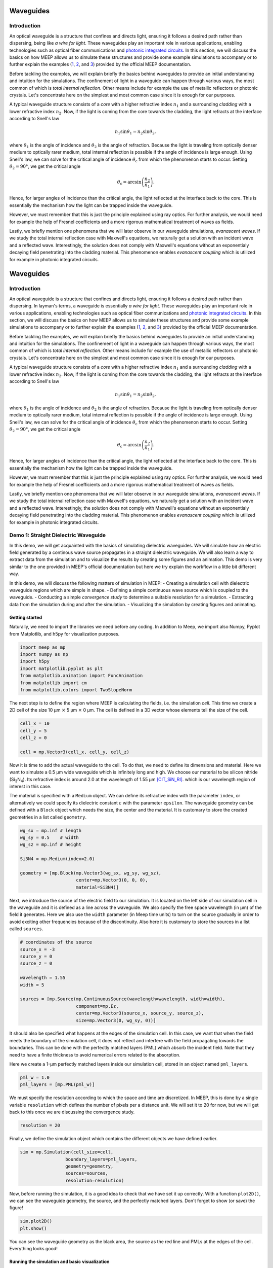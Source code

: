 ============
Waveguides
============

.. _waveguides:

Introduction
============

An optical waveguide is a structure that confines and directs light, ensuring it follows a desired path rather than dispersing, being like *a wire for light*. These waveguides play an important role in various applications, enabling technologies such as optical fiber communications and `photonic integrated circuits <https://www.rp-photonics.com/photonic_integrated_circuits.html>`_. In this section, we will discuss the basics on how MEEP allows us to simulate these structures and provide some example simulations to accompany or to further explain the examples (`1 <https://meep.readthedocs.io/en/master/Python_Tutorials/Basics/#fields-in-a-waveguide>`_, `2 <https://meep.readthedocs.io/en/master/Python_Tutorials/Basics/#transmittance-spectrum-of-a-waveguide-bend>`_, and `3 <https://meep.readthedocs.io/en/master/Python_Tutorials/Resonant_Modes_and_Transmission_in_a_Waveguide_Cavity/>`_) provided by the official MEEP documentation.

Before tackling the examples, we will explain briefly the basics behind waveguides to provide an initial understanding and intuition for the simulations. The confinement of light in a waveguide can happen through various ways, the most common of which is *total internal reflection*. Other means include for example the use of metallic reflectors or photonic crystals. Let's concentrate here on the simplest and most common case since it is enough for our purposes. 

A typical waveguide structure consists of a *core* with a higher refractive index :math:`n_1` and a surrounding *cladding* with a lower refractive index :math:`n_2`. Now, if the light is coming from the core towards the cladding, the light refracts at the interface according to Snell's law

.. math::

   n_1 \sin{\theta_1} = n_2 \sin{\theta_2},

where :math:`\theta_1` is the angle of incidence and :math:`\theta_2` is the angle of refraction. Because the light is traveling from optically denser medium to optically rarer medium, total internal reflection is possible if the angle of incidence is large enough. Using Snell's law, we can solve for the critical angle of incidence :math:`\theta_\text{c}` from which the phenomenon starts to occur. Setting :math:`\theta_2 = 90°`, we get the critical angle 

.. math::

   \theta_\text{c}=\arcsin{\left(\frac{n_2}{n_1}\right)}.

Hence, for larger angles of incidence than the critical angle, the light reflected at the interface back to the core. This is essentially the mechanism how the light can be trapped inside the waveguide. 

However, we must remember that this is just the principle explained using ray optics. For further analysis, we would need for example the help of Fresnel coefficients and a more rigorous mathematical treatment of waves as fields. 

Lastly, we briefly mention one phenomena that we will later observe in our waveguide simulations, *evanascent waves*. If we study the total internal reflection case with Maxwell's equations, we naturally get a solution with an incident wave and a reflected wave. Interestingly, the solution does not comply with Maxwell's equations without an exponentialy decaying field penetrating into the cladding material. This phenomenon enables *evanascent coupling* which is utilized for example in photonic integrated circuits. 

==========
Waveguides
==========

.. _waveguides:

Introduction
============

An optical waveguide is a structure that confines and directs light, ensuring it follows a desired path rather than dispersing. In layman's terms, a waveguide is essentially *a wire for light*. These waveguides play an important role in various applications, enabling technologies such as optical fiber communications and `photonic integrated circuits <https://www.rp-photonics.com/photonic_integrated_circuits.html>`_. In this section, we will discuss the basics on how MEEP allows us to simulate these structures and provide some example simulations to accompany or to further explain the examples (`1 <https://meep.readthedocs.io/en/master/Python_Tutorials/Basics/#fields-in-a-waveguide>`_, `2 <https://meep.readthedocs.io/en/master/Python_Tutorials/Basics/#transmittance-spectrum-of-a-waveguide-bend>`_, and `3 <https://meep.readthedocs.io/en/master/Python_Tutorials/Resonant_Modes_and_Transmission_in_a_Waveguide_Cavity/>`_) provided by the official MEEP documentation.

Before tackling the examples, we will explain briefly the basics behind waveguides to provide an initial understanding and intuition for the simulations. The confinement of light in a waveguide can happen through various ways, the most common of which is *total internal reflection*. Other means include for example the use of metallic reflectors or photonic crystals. Let's concentrate here on the simplest and most common case since it is enough for our purposes. 

A typical waveguide structure consists of a *core* with a higher refractive index :math:`n_1` and a surrounding *cladding* with a lower refractive index :math:`n_2`. Now, if the light is coming from the core towards the cladding, the light refracts at the interface according to Snell's law

.. math::

   n_1 \sin{\theta_1} = n_2 \sin{\theta_2},

where :math:`\theta_1` is the angle of incidence and :math:`\theta_2` is the angle of refraction. Because the light is traveling from optically denser medium to optically rarer medium, total internal reflection is possible if the angle of incidence is large enough. Using Snell's law, we can solve for the critical angle of incidence :math:`\theta_\text{c}` from which the phenomenon starts to occur. Setting :math:`\theta_2 = 90°`, we get the critical angle 

.. math::

   \theta_\text{c}=\arcsin{\left(\frac{n_2}{n_1}\right)}.

Hence, for larger angles of incidence than the critical angle, the light reflected at the interface back to the core. This is essentially the mechanism how the light can be trapped inside the waveguide. 

However, we must remember that this is just the principle explained using ray optics. For further analysis, we would need for example the help of Fresnel coefficients and a more rigorous mathematical treatment of waves as fields. 

Lastly, we briefly mention one phenomena that we will later observe in our waveguide simulations, *evanascent waves*. If we study the total internal reflection case with Maxwell's equations, we naturally get a solution with an incident wave and a reflected wave. Interestingly, the solution does not comply with Maxwell's equations without an exponentialy decaying field penetrating into the cladding material. This phenomenon enables *evanascent coupling* which is utilized for example in photonic integrated circuits. 

..
   TODO: Even though in the real world, waveguides are three-dimensional structures, they can often be simulated in two dimensions with the help of *effective refractive index*.

Demo 1: Straight Dielectric Waveguide
============

In this demo, we will get acquainted with the basics of simulating dielectric waveguides. We will simulate how an electric field generated by a continous wave source propagates in a straight dielectric waveguide. We will also learn a way to extract data from the simulation and to visualize the results by creating some figures and an animation. This demo is very similar to the one provided in MEEP's official documentation but here we try explain the workflow in a little bit different way.

In this demo, we will discuss the following matters of simulation in MEEP:
- Creating a simulation cell with dielectric waveguide regions which are simple in shape. 
- Defining a simple continuous wave source which is coupled to the waveguide. 
- Conducting a simple *convergence study* to determine a suitable resolution for a simulation. 
- Extracting data from the simulation during and after the simulation.
- Visualizing the simulation by creating figures and animating. 

Getting started 
----------------
Naturally, we need to import the libraries we need before any coding. In addition to Meep, we import also Numpy, Pyplot from Matplotlib, and h5py for visualization purposes.

.. code-block:: python

   import meep as mp
   import numpy as np
   import h5py
   import matplotlib.pyplot as plt
   from matplotlib.animation import FuncAnimation
   from matplotlib import cm
   from matplotlib.colors import TwoSlopeNorm

The next step is to define the region where MEEP is calculating the fields, i.e. the simulation *cell*. This time we create a 2D cell of the size 10 µm :math:`\times` 5 µm :math:`\times` 0 µm. The cell is defined in a 3D vector whose elements tell the size of the cell. 

.. code-block:: python

   cell_x = 10
   cell_y = 5  
   cell_z = 0

   cell = mp.Vector3(cell_x, cell_y, cell_z)

Now it is time to add the actual waveguide to the cell. To do that, we need to define its dimensions and material. Here we want to simulate a 0.5 µm wide waveguide which is infinitely long and high. We choose our material to be silicon nitride (Si\ :sub:`3`\N\ :sub:`4`\ ). Its refractive index is around 2.0 at the wavelength of 1.55 µm [CIT_SiN_RI]_. which is our wavelength region of interest in this case. 

The material is specified with a ``Medium`` object. We can define its refractive index with the parameter ``index``, or alternatively we could specify its dielectric constant :math:`\varepsilon` with the parameter ``epsilon``. The waveguide geometry can be defined with a ``Block`` object which needs the size, the center and the material. It is customary to store the created geometries in a list called ``geometry``.

.. code-block:: python

   wg_sx = mp.inf # length
   wg_sy = 0.5    # width
   wg_sz = mp.inf # height

   Si3N4 = mp.Medium(index=2.0)

   geometry = [mp.Block(mp.Vector3(wg_sx, wg_sy, wg_sz), 
                        center=mp.Vector3(0, 0, 0),
                        material=Si3N4)]


Next, we introduce the source of the electric field to our simulation. It is located on the left side of our simulation cell in the waveguide and it is defined as a line across the waveguide. We also specify the free space wavelength (in µm) of the field it generates. Here we also use the ``width`` parameter (in Meep time units) to turn on the source gradually in order to avoid exciting other frequencies because of the discontinuity. Also here it is customary to store the sources in a list called ``sources``. 

.. 
   TODO: Tutki tuo width-parameter-juttu?

.. code-block:: python

   # coordinates of the source
   source_x = -3
   source_y = 0
   source_z = 0

   wavelength = 1.55
   width = 5

   sources = [mp.Source(mp.ContinuousSource(wavelength=wavelength, width=width),
                        component=mp.Ez, 
                        center=mp.Vector3(source_x, source_y, source_z),
                        size=mp.Vector3(0, wg_sy, 0))]


It should also be specified what happens at the edges of the simulation cell. In this case, we want that when the field meets the boundary of the simulation cell, it does not reflect and interfere with the field propagating towards the boundaries. This can be done with the perfectly matched layers (PML) which absorb the incident field. Note that they need to have a finite thickness to avoid numerical errors related to the absorption. 

Here we create a 1-µm perfectly matched layers inside our simulation cell, stored in an object named ``pml_layers``. 

.. code-block:: python

   pml_w = 1.0
   pml_layers = [mp.PML(pml_w)]

We must specify the resolution according to which the space and time are discretized. In MEEP, this is done by a single variable ``resolution`` which defines the number of pixels per a distance unit. We will set it to 20 for now, but we will get back to this once we are discussing the convergence study. 

.. code-block:: python

   resolution = 20
   
Finally, we define the simulation object which contains the different objects we have defined earlier.

.. code-block:: python

   sim = mp.Simulation(cell_size=cell,
                    boundary_layers=pml_layers,
                    geometry=geometry,
                    sources=sources,
                    resolution=resolution)

Now, before running the simulation, it is a good idea to check that we have set it up correctly. With a function ``plot2D()``, we can see the waveguide geometry, the source, and the perfectly matched layers. Don't forget to show (or save) the figure!

.. code-block:: python

   sim.plot2D()
   plt.show()

.. figure:: waveguide_figures/1_simulation_setup.pdf
   :alt: Simulation setup
   :width: 90%
   :align: center

You can see the waveguide geometry as the black area, the source as the red line and PMLs at the edges of the cell. Everything looks good! 

Running the simulation and basic visualization
----------------------------------------------

Now we can specify the time until which the simulation runs and run the simulation.

.. code-block:: python

   sim_time = 200
   sim.run(until=sim_time)

Now that the simulation has run, we can use ``plot2D()`` to see what kind of result we have obtained. Here we need to tell which field and which component we want to see. We'd like to see the :math:`z`-component of the electric field.

.. code-block:: python
    
   sim.plot2D(fields=mp.Ez)
   plt.show()

.. figure:: waveguide_figures/2_after_first_run.pdf
   :alt: After first run
   :width: 90%
   :align: center

It is nice figure but if you want more control how to figure looks, you could plot it more manually. Here we show one way of extracting the data from the simulation after it has run and visualizing it using Matplotlib. 

.. code-block:: python
   # dielectric constant in the simulation cell (i.e. the waveguide geometry)
    eps_data = sim.get_array(center=mp.Vector3(0, 0, 0), size=cell, component=mp.Dielectric).T 

   # the z-component of the electic field
   ez_data = sim.get_array(center=mp.Vector3(0, 0, 0), size=cell, component=mp.Ez).T

   fig = plt.figure()
   ax = fig.add_subplot(1, 1, 1)
   ax.imshow(eps_data, extent=[0, cell_x, 0, cell_y], cmap='binary')

   # determine the global minimum and maximum of the field
   data_min = ez_data.min()
   data_max = ez_data.max()
   print(f"min: {data_min}, max: {data_max}")

   # create a custom colormap where zero is white
   cmap = cm.RdBu  # Base colormap
   norm = TwoSlopeNorm(vmin=data_min, vcenter=0, vmax=data_max)

   ez_image = ax.imshow(ez_data, extent=[0, cell_x, 0, cell_y], cmap=cmap,
                        norm=norm, alpha=0.9, interpolation="spline16")
   fig.colorbar(ez_image, label="Electric field", ax=ax, orientation='horizontal')
   ax.set_xlabel(r"$x$ (µm)")
   ax.set_ylabel(r"$y$ (µm)")
   plt.show()

.. figure:: waveguide_figures/3_improved_figure.pdf
   :alt: Improved figure
   :width: 90%
   :align: center


Investigating the convergence
-----------------------------

One important question might arise at some point during our numerical experiments: do we know that the current resolution is sufficient? We can determine the sufficient resolution by doing a convergence study. In practice, this can be done by making the simulation with different resolutions and seeing when the simulation results do not change (significantly), i.e. seeing if the simulation has been converged. 

There are multiple ways of doing this but here we choose to inspect the magnitude of the electric field at two different points in and just outside the waveguide after the simulation is run. By doing this, we can get some sort of an idea about the sufficiency of the resolution. 

.. code-block:: python
   resolutions = np.array([5.0, 10.0, 20.0, 40.0, 80.0])

   wg_point = mp.Vector3(4, 0, 0)
   wg_results = np.zeros_like(resolutions, dtype=object)

   outside_point = mp.Vector3(2, 0.27, 0)
   outside_results = np.zeros_like(resolutions, dtype=object)


   for i, resolution in enumerate(resolutions):
      sim = mp.Simulation(
         cell_size=cell,
         boundary_layers=pml_layers,
         geometry=geometry,
         sources=sources,
         resolution=resolution,
         force_complex_fields=True,
      )
      sim.run(until=sim_time)

      wg_results[i] = np.abs(sim.get_field_point(mp.Ez, wg_point))
      outside_results[i] = np.abs(sim.get_field_point(mp.Ez, outside_point))


   fig = plt.figure()

   ax = fig.add_subplot(1, 1, 1)
   ax.plot(
      resolutions, wg_results, "x-", linewidth=2, label="A point inside the waveguide"
   )
   ax.plot(
      resolutions,
      outside_results,
      "o-.",
      linewidth=2,
      label="A point just outside the waveguide",
   )

   ax.set_xscale("log")
   ax.minorticks_off()
   ax.set_xticks(resolutions)
   ax.set_xticklabels([str(int(r)) for r in resolutions])
   ax.set_xlabel("Resolution (px/µm)")
   ax.set_ylabel(r"$|E_z|$ (arb. unit)")
   ax.legend(loc=0)

   plt.show()

This results in the following figure:

.. figure:: waveguide_figures/4_convergence_study.pdf
   :alt: Convergence study
   :width: 90%
   :align: center

We see that the results are quite well converged when the resolution is 20 which is the resolution we used earlier in the demo by a pure coincidence. Increasing the resolution does not change the obtained result very much, so it is not worth the increase in computation time. In this case, we could even set the resolution to 15 if we wanted to run the simulation somewhat faster without compromising the accuracy too much. Setting the resolution is a tradeoff between computation time and accuracy. 


.. note::
   A good rule of thumb for a good resolution would be for example 10 pixels/wavelength in the region with highest refractive index. In this case, this would give us a resolution of

   .. math::

      \frac{10 \text{px}}{\lambda/n}=2\cdot\frac{10 \text{px}}{\cdot 1.55 \text{µm}} \approx 13 \text{px/µm}

   which is in good agreement with our results. Nevertheless, it is not a bad idea to investigate the sufficient resolution with a convergence experiment. 

Animating the results
---------------------
Even though we are now satisfied with our resolution, we might not be as pleased with only some boring static figures about the end state of our simulation. Let's fix the situation by doing an animation! 

Let's get started by redefining the simulation object with a resolution of 20. 

.. code-block:: python

   resolution = 20
   sim = mp.Simulation(
      cell_size=cell,
      boundary_layers=pml_layers,
      geometry=geometry,
      sources=sources,
      resolution=resolution,
   )


To animate the simulation, we naturally need to gather data also during it. This can be done by introduce some *step functions* in our run command. This time we want to store the field data into an h5 file from which we can read the data later. At the beginning of the run, we store the waveguide geometry to the file and at every 0.1 timesteps, we also store the :math:`z`-component of the electric field. Note that we have also reduced the simulation time to avoid an overly long animation.

.. code-block:: python
   filename = "sim_data"
   sim_time = 50
   save_time_step = 0.1
   sim.run(
         mp.to_appended(filename,
                        mp.at_beginning(mp.output_epsilon),
                        mp.at_every(save_time_step, mp.output_efield_z)),
         until=sim_time)

After running the simulation, we should have ended up with a file the name of which end with ``sim_data.h5``. It contains the data about the geometry in a dataset called ``eps`` and the electric data in a dataset called ``ez``. Next we read the data from the file. 

.. code-block:: python
   with h5py.File(filename + ".h5", "r") as f:
      # Remember to transpose!
      eps_data = f["eps"][:,:,0].T
      ez_data = f["ez"][:,:,:].T

And now we create the animation. 

.. code-block:: python
   # Create a figure and axis for plotting
   fig = plt.figure()
   ax = fig.add_subplot(1, 1, 1)

   # Plot the eps_data as the background (fixed layer)
   background = ax.imshow(
      eps_data,
      extent=[0, cell_x, 0, cell_y],
      interpolation="spline36",
      cmap="binary",
      origin="lower",
      alpha=0.8,  # Adjust transparency for blending
   )

   # Determine the global minimum and maximum of the field
   data_min = ez_data.min()
   data_max = ez_data.max()
   print(f"min: {data_min}, max: {data_max}")

   # Create a custom colormap where zero is white
   cmap = cm.RdBu  # Base colormap
   norm = TwoSlopeNorm(vmin=data_min, vcenter=0, vmax=data_max)

   # Initialize the plot with the first time slice of the animated data
   img = ax.imshow(
      ez_data[0,:,:],
      extent=[0, cell_x, 0, cell_y],
      interpolation="spline16",
      cmap=cmap,
      norm=norm,
      origin="lower",
      alpha=0.7,
   )

   # Set up title, labels, etc.
   ax.set_title(r"$t=$0")
   ax.set_xlabel(r"$x$ (µm)")
   ax.set_ylabel(r"$y$ (µm)")

   # Define the update function for each frame of the animation
   def update(frame):
      # Update only the image data for the current time slice
      img.set_data(ez_data[frame,:,:],)
      # Update the title to show the current time
      ax.set_title(fr"$t=${frame*save_time_step}")

      return (img,)  # Return the updated image object

   # Create the animation
   ani = FuncAnimation(fig, update, frames=range(ez_data.shape[0]), interval=100, 
                     blit=True)
   ani.save("5. animation.gif", writer="imagemagick", fps=30, dpi=100)

Now we have a nice animation! Note that we can observe here how to source turns on gradually, how the PML absorbs the incident field, and also the evanascent fields traveling outside the waveguide! 

.. figure:: waveguide_figures/5_animation.gif
   :alt: Convergence study
   :width: 90%
   :align: center

.. note:: 
   Creating an animation this way is only feasible with small simulations. With large simulations, the size of the h5 file can grow rapidly. Tips for outputting data (and animating) the field propagation are presented `here <https://meep.readthedocs.io/en/latest/Python_Tutorials/Basics/#a-90-bend>`_ in the official MEEP documentation. 



.. [CIT_SiN_RI] K. Luke, Y. Okawachi, M. R. E. Lamont, A. L. Gaeta, M. Lipson. Broadband mid-infrared frequency comb generation in a Si3N4 microresonator. Opt. Lett. 40, 4823-4826 (2015)
